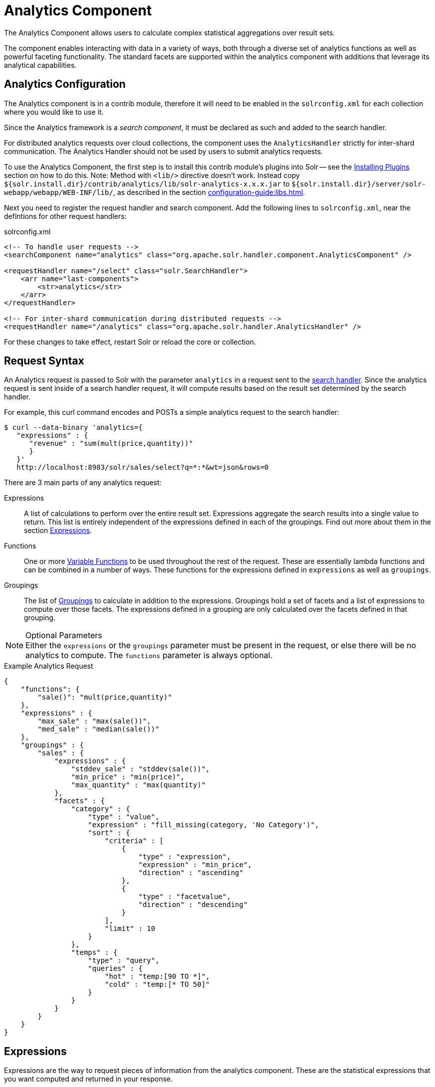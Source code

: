= Analytics Component
:page-children: analytics-expression-sources, analytics-mapping-functions, analytics-reduction-functions
:toclevels: 2
// Licensed to the Apache Software Foundation (ASF) under one
// or more contributor license agreements.  See the NOTICE file
// distributed with this work for additional information
// regarding copyright ownership.  The ASF licenses this file
// to you under the Apache License, Version 2.0 (the
// "License"); you may not use this file except in compliance
// with the License.  You may obtain a copy of the License at
//
//   http://www.apache.org/licenses/LICENSE-2.0
//
// Unless required by applicable law or agreed to in writing,
// software distributed under the License is distributed on an
// "AS IS" BASIS, WITHOUT WARRANTIES OR CONDITIONS OF ANY
// KIND, either express or implied.  See the License for the
// specific language governing permissions and limitations
// under the License.

The Analytics Component allows users to calculate complex statistical aggregations over result sets.

The component enables interacting with data in a variety of ways, both through a diverse set of analytics functions as well as powerful faceting functionality.
The standard facets are supported within the analytics component with additions that leverage its analytical capabilities.

== Analytics Configuration

The Analytics component is in a contrib module, therefore it will need to be enabled in the `solrconfig.xml` for each collection where you would like to use it.

Since the Analytics framework is a _search component_, it must be declared as such and added to the search handler.

For distributed analytics requests over cloud collections, the component uses the `AnalyticsHandler` strictly for inter-shard communication.
The Analytics Handler should not be used by users to submit analytics requests.

To use the Analytics Component, the first step is to install this contrib module's plugins into Solr -- see the xref:configuration-guide:solr-plugins.adoc#installing-plugins[Installing Plugins] section on how to do this.
Note: Method with `<lib/>` directive doesn't work.
Instead copy `${solr.install.dir}/contrib/analytics/lib/solr-analytics-x.x.x.jar` to `${solr.install.dir}/server/solr-webapp/webapp/WEB-INF/lib/`, as described in the section xref:configuration-guide:libs.adoc[].

Next you need to register the request handler and search component.
Add the following lines to `solrconfig.xml`, near the defintions for other request handlers:

[source,xml]
.solrconfig.xml
----
<!-- To handle user requests -->
<searchComponent name="analytics" class="org.apache.solr.handler.component.AnalyticsComponent" />

<requestHandler name="/select" class="solr.SearchHandler">
    <arr name="last-components">
        <str>analytics</str>
    </arr>
</requestHandler>

<!-- For inter-shard communication during distributed requests -->
<requestHandler name="/analytics" class="org.apache.solr.handler.AnalyticsHandler" />
----

For these changes to take effect, restart Solr or reload the core or collection.

== Request Syntax

An Analytics request is passed to Solr with the parameter `analytics` in a request sent to the
xref:configuration-guide:requesthandlers-searchcomponents.adoc#search-handlers[search handler].
Since the analytics request is sent inside of a search handler request, it will compute results based on the result set determined by the search handler.

For example, this curl command encodes and POSTs a simple analytics request to the search handler:

[source,bash]
----
$ curl --data-binary 'analytics={
   "expressions" : {
      "revenue" : "sum(mult(price,quantity))"
      }
   }'
   http://localhost:8983/solr/sales/select?q=*:*&wt=json&rows=0
----

There are 3 main parts of any analytics request:

Expressions::
A list of calculations to perform over the entire result set.
Expressions aggregate the search results into a single value to return.
This list is entirely independent of the expressions defined in each of the groupings.
Find out more about them in the section <<Expressions>>.

Functions::
One or more <<variable-functions, Variable Functions>> to be used throughout the rest of the request.
These are essentially lambda functions and can be combined in a number of ways.
These functions for the expressions defined in `expressions` as well as `groupings`.

Groupings::
The list of <<groupings-and-facets, Groupings>> to calculate in addition to the expressions.
Groupings hold a set of facets and a list of expressions to compute over those facets.
The expressions defined in a grouping are only calculated over the facets defined in that grouping.

[NOTE]
.Optional Parameters
Either the `expressions` or the `groupings` parameter must be present in the request, or else there will be no analytics to compute.
The `functions` parameter is always optional.

[source,json]
.Example Analytics Request
----
{
    "functions": {
        "sale()": "mult(price,quantity)"
    },
    "expressions" : {
        "max_sale" : "max(sale())",
        "med_sale" : "median(sale())"
    },
    "groupings" : {
        "sales" : {
            "expressions" : {
                "stddev_sale" : "stddev(sale())",
                "min_price" : "min(price)",
                "max_quantity" : "max(quantity)"
            },
            "facets" : {
                "category" : {
                    "type" : "value",
                    "expression" : "fill_missing(category, 'No Category')",
                    "sort" : {
                        "criteria" : [
                            {
                                "type" : "expression",
                                "expression" : "min_price",
                                "direction" : "ascending"
                            },
                            {
                                "type" : "facetvalue",
                                "direction" : "descending"
                            }
                        ],
                        "limit" : 10
                    }
                },
                "temps" : {
                    "type" : "query",
                    "queries" : {
                        "hot" : "temp:[90 TO *]",
                        "cold" : "temp:[* TO 50]"
                    }
                }
            }
        }
    }
}
----

== Expressions

Expressions are the way to request pieces of information from the analytics component.
These are the statistical expressions that you want computed and returned in your response.

=== Constructing an Expression

==== Expression Components

An expression is built using fields, constants, mapping functions and reduction functions.
The ways that these can be defined are described below.

Sources::
* Constants: The values defined in the expression.
The supported constant types are described in the section xref:analytics-expression-sources.adoc#constants[Constants].

* Fields: Solr fields that are read from the index.
The supported fields are listed in the section xref:analytics-expression-sources.adoc#supported-field-types[Supported Field Types].

Mapping Functions::
Mapping functions map values for each Solr Document or Reduction.
The provided mapping functions are detailed in the xref:analytics-mapping-functions.adoc[].

* Unreduced Mapping: Mapping a Field with another Field or Constant returns a value for every Solr Document.
Unreduced mapping functions can take fields, constants as well as other unreduced mapping functions as input.

* Reduced Mapping: Mapping a Reduction Function with another Reduction Function or Constant returns a single value.

Reduction Functions::
Functions that reduce the values of sources and/or unreduced mapping functions for every Solr Document to a single value.
The provided reduction functions are detailed in the xref:analytics-reduction-functions.adoc[].

==== Component Ordering

The expression components must be used in the following order to create valid expressions.

. Reduced Mapping Function
.. Constants
.. Reduction Function
... Sources
... Unreduced Mapping Function
.... Sources
.... Unreduced Mapping Function
.. Reduced Mapping Function
. Reduction Function

This ordering is based on the following rules:

* No reduction function can be an argument of another reduction function.
Since all reduction is done together in one step, one reduction function cannot rely on the result of another.
* No fields can be left unreduced, since the analytics component cannot return a list of values for an expression (one for every document).
Every expression must be reduced to a single value.
* Mapping functions are not necessary when creating functions, however as many nested mappings as needed can be used.
* Nested mapping functions must be the same type, so either both must be unreduced or both must be reduced.
A reduced mapping function cannot take an unreduced mapping function as a parameter and vice versa.

==== Example Construction

With the above definitions and ordering, an example expression can be broken up into its components:

[source,bash]
div(sum(a,fill_missing(b,0)),add(10.5,count(mult(a,c)))))

As a whole, this is a reduced mapping function.
The `div` function is a reduced mapping function since it is a xref:analytics-mapping-functions.adoc#division[provided mapping function] and has reduced arguments.

If we break down the expression further:

* `sum(a,fill_missing(b,0))`: Reduction Function +
`sum` is a xref:analytics-reduction-functions.adoc#sum[provided reduction function].
** `a`: Field
** `fill_missing(b,0)`: Unreduced Mapping Function +
`fill_missing` is an unreduced mapping function since it is a xref:analytics-mapping-functions.adoc#fill-missing[provided mapping function] and has a field argument.
*** `b`: Field
*** `0`: Constant

* `add(10.5,count(mult(a,c)))`: Reduced Mapping Function +
`add` is a reduced mapping function since it is a xref:analytics-mapping-functions.adoc#addition[provided mapping function] and has a reduction function argument.
** `10.5`: Constant
** `count(mult(a,c))`: Reduction Function +
`count` is a xref:analytics-reduction-functions.adoc#count[provided reduction function].
*** `mult(a,c)`: Unreduced Mapping Function +
`mult` is an unreduced mapping function since it is a xref:analytics-mapping-functions.adoc#multiplication[provided mapping function] and has two field arguments.
**** `a`: Field
**** `c`: Field

=== Expression Cardinality (Multi-Valued and Single-Valued)

The root of all multi-valued expressions are multi-valued fields.
Single-valued expressions can be started with constants or single-valued fields.
All single-valued expressions can be treated as multi-valued expressions that contain one value.

Single-valued expressions and multi-valued expressions can be used together in many mapping functions, as well as multi-valued expressions being used alone, and many single-valued expressions being used together.
For example:

`add(<single-valued double>, <single-valued double>, ...)`::
Returns a single-valued double expression where the value of the values of each expression are added.

`add(<single-valued double>, <multi-valued double>)`::
Returns a multi-valued double expression where each value of the second expression is added to the single value of the first expression.

`add(<multi-valued double>, <single-valued double>)`::
Acts the same as the above function.

`add(<multi-valued double>)`::
Returns a single-valued double expression which is the sum of the multiple values of the parameter expression.

=== Types and Implicit Casting

The new analytics component currently supports the types listed in the below table.
These types have one-way implicit casting enabled for the following relationships:

[cols="20s,80",options="header"]
|===
| Type | Implicitly Casts To
| Boolean | String
| Date | Long, String
| Integer | Long, Float, Double, String
| Long | Double, String
| Float | Double, String
| Double | String
| String | _none_
|===

An implicit cast means that if a function requires a certain type of value as a parameter, arguments will be automatically converted to that type if it is possible.

For example, `concat()` only accepts string parameters and since all types can be implicitly cast to strings, any type is accepted as an argument.

This also goes for dynamically typed functions.
`fill_missing()` requires two arguments of the same type.
However, two types that implicitly cast to the same type can also be used.

For example, `fill_missing(<long>,<float>)` will be cast to `fill_missing(<double>,<double>)` since long cannot be cast to float and float cannot be cast to long implicitly.

There is an ordering to implicit casts, where the more specialized type is ordered ahead of the more general type.
Therefore even though both long and float can be implicitly cast to double and string, they will be cast to double.
This is because double is a more specialized type than string, which every type can be cast to.

The ordering is the same as their order in the above table.

Cardinality can also be implicitly cast.
Single-valued expressions can always be implicitly cast to multi-valued expressions, since all single-valued expressions are multi-valued expressions with one value.

Implicit casting will only occur when an expression will not "compile" without it.
If an expression follows all typing rules initially, no implicit casting will occur.
Certain functions such as `string()`, `date()`, `round()`, `floor()`, and `ceil()` act as explicit casts, declaring the type that is desired.
However `round()`, `floor()` and `cell()` can return either int or long, depending on the argument type.

== Variable Functions

Variable functions are a way to shorten your expressions and make writing analytics queries easier.
They are essentially lambda functions defined in a request.

[source,json]
.Example Basic Function
----
{
    "functions" : {
        "sale()" : "mult(price,quantity)"
    },
    "expressions" : {
        "max_sale" : "max(sale())",
        "med_sale" : "median(sale())"
    }
}
----

In the above request, instead of writing `mult(price,quantity)` twice, a function `sale()` was defined to abstract this idea.
Then that function was used in the multiple expressions.

Suppose that we want to look at the sales of specific categories:

[source,json]
----
{
    "functions" : {
        "clothing_sale()" : "filter(mult(price,quantity),equal(category,'Clothing'))",
        "kitchen_sale()" : "filter(mult(price,quantity),equal(category,\"Kitchen\"))"
    },
    "expressions" : {
        "max_clothing_sale" : "max(clothing_sale())"
      , "med_clothing_sale" : "median(clothing_sale())"
      , "max_kitchen_sale" : "max(kitchen_sale())"
      , "med_kitchen_sale" : "median(kitchen_sale())"
    }
}
----

=== Arguments

Instead of making a function for each category, it would be much easier to use `category` as an input to the `sale()` function.
An example of this functionality is shown below:

[source,json]
.Example Function with Arguments
----
{
    "functions" : {
        "sale(cat)" : "filter(mult(price,quantity),equal(category,cat))"
    },
    "expressions" : {
        "max_clothing_sale" : "max(sale(\"Clothing\"))"
      , "med_clothing_sale" : "median(sale('Clothing'))"
      , "max_kitchen_sale" : "max(sale(\"Kitchen\"))"
      , "med_kitchen_sale" : "median(sale('Kitchen'))"
    }
}
----

Variable Functions can take any number of arguments and use them in the function expression as if they were a field or constant.

=== Variable Length Arguments

There are analytics functions that take a variable amount of parameters.
Therefore there are use cases where variable functions would need to take a variable amount of parameters.

For example, maybe there are multiple, yet undetermined, number of components to the price of a product.
Functions can take a variable length of parameters if the last parameter is followed by `..`

[source,json]
.Example Function with a Variable Length Argument
----
{
    "functions" : {
        "sale(cat, costs..)" : "filter(mult(add(costs),quantity),equal(category,cat))"
    },
    "expressions" : {
        "max_clothing_sale" : "max(sale('Clothing', material, tariff, tax))"
      , "med_clothing_sale" : "median(sale('Clothing', material, tariff, tax))"
      , "max_kitchen_sale" : "max(sale('Kitchen', material, construction))"
      , "med_kitchen_sale" : "median(sale('Kitchen', material, construction))"
    }
}
----

In the above example a variable length argument is used to encapsulate all of the costs to use for a product.
There is no definite number of arguments requested for the variable length parameter, therefore the clothing expressions can use 3 and the kitchen expressions can use 2.
When the `sale()` function is called, `costs` is expanded to the arguments given.

Therefore in the above request, inside of the `sale` function:

* `add(costs)`

is expanded to both of the following:

* `add(material, tariff, tax)`
* `add(material, construction)`

=== For-Each Functions

[CAUTION]
.Advanced Functionality
====
The following function details are for advanced requests.
====

Although the above functionality allows for an undefined number of arguments to be passed to a function, it does not allow for interacting with those arguments.

Many times we might want to wrap each argument in additional functions.
For example maybe we want to be able to look at multiple categories at the same time.
So we want to see if `category EQUALS x *OR* category EQUALS y` and so on.

In order to do this we need to use for-each lambda functions, which transform each value of the variable length parameter.
The for-each is started with the `:` character after the variable length parameter.

[source,json]
.Example Function with a For-Each
----
{
    "functions" : {
        "sale(cats..)" : "filter(mult(price,quantity),or(cats:equal(category,_)))"
    },
    "expressions" : {
        "max_sale_1" : "max(sale('Clothing', 'Kitchen'))"
      , "med_sale_1" : "median(sale('Clothing', 'Kitchen'))"
      , "max_sale_2" : "max(sale('Electronics', 'Entertainment', 'Travel'))"
      , "med_sale_2" : "median(sale('Electronics', 'Entertainment', 'Travel'))"
    }
}
----

In this example, `cats:` is the syntax that starts a for-each lambda function over every parameter `cats`, and the `\_` character is used to refer to the value of `cats` in each iteration in the for-each.
When `sale("Clothing", "Kitchen")` is called, the lambda function `equal(category,_)` is applied to both Clothing and Kitchen inside of the `or()` function.

Using all of these rules, the expression:

[source,text]
`sale("Clothing","Kitchen")`

is expanded to:

[source,text]
`filter(mult(price,quantity),or(equal(category,"Kitchen"),equal(category,"Clothing")))`

by the expression parser.

== Groupings And Facets

Facets, much like in other parts of Solr, allow analytics results to be broken up and grouped by attributes of the data that the expressions are being calculated over.

The currently available facets for use in the analytics component are Value Facets, Pivot Facets, Range Facets and Query Facets.
Each facet is required to have a unique name within the grouping it is defined in, and no facet can be defined outside of a grouping.

Groupings allow users to calculate the same grouping of expressions over a set of facets.
Groupings must have both `expressions` and `facets` given.

[source,json]
.Example Base Facet Request
----
{
    "functions" : {
        "sale()" : "mult(price,quantity)"
    },
    "groupings" : {
        "sales_numbers" : {
            "expressions" : {
                "max_sale" : "max(sale())",
                "med_sale" : "median(sale())"
            },
            "facets" : {
                "<name>" : "< facet request >"
            }
        }
    }
}
----

[source,json]
.Example Base Facet Response
----
{
    "analytics_response" : {
        "groupings" : {
            "sales_numbers" : {
                "<name>" : "< facet response >"
            }
        }
    }
}
----

=== Facet Sorting

Some Analytics facets allow for complex sorting of their results.
The two current sortable facets are <<value-facets, Analytic Value Facets>> and <<analytic-pivot-facets, Analytic Pivot Facets>>.

==== Parameters

`criteria`::
+
[%autowidth,frame=none]
|===
s|Required |Default: none
|===
+
The list of criteria to sort the facet by.
+
It takes the following parameters:

`type`:::
+
[%autowidth,frame=none]
|===
s|Required |Default: none
|===
+
The type of sort.
There are two possible values:
* `expression`: Sort by the value of an expression defined in the same grouping.
* `facetvalue`: Sort by the string-representation of the facet value.

`Direction`:::
+
[%autowidth,frame=none]
|===
|Optional |Default: `ascending`
|===
+
The direction to sort.
The options are `ascending` or `descending`.

`expression`:::
+
[%autowidth,frame=none]
|===
|Optional |Default: none
|===
+
When `type` is `expression`, the name of an expression defined in the same grouping.

`limit`::
+
[%autowidth,frame=none]
|===
|Optional |Default: `-1`
|===
+
Limit the number of returned facet values to the top _N_.
The default means there is no limit.

`offset`::
+
[%autowidth,frame=none]
|===
|Optional |Default: `0`
|===
+
When a limit is set, skip the top _N_ facet values.

[source,json]
.Example Sort Request
----
{
    "criteria" : [
        {
            "type" : "expression",
            "expression" : "max_sale",
            "direction" : "ascending"
        },
        {
            "type" : "facetvalue",
            "direction" : "descending"
        }
    ],
    "limit" : 10,
    "offset" : 5
}
----

=== Value Facets

Value facets are used to group documents by the value of a mapping expression applied to each document.
Mapping expressions are expressions that do not include a reduction function.

For more information, refer to the <<expression-components, Expressions section>>.
For example:

* `mult(quantity, sum(price, tax))`: breakup documents by the revenue generated.
* `fillmissing(state, "N/A")`: breakup documents by state, where N/A is used when the document doesn't contain a state.

Value facets can be sorted.

==== Parameters

`expression`::
+
[%autowidth,frame=none]
|===
s|Required |Default: none
|===
+
The expression to choose a facet bucket for each document.

`sort`::
+
[%autowidth,frame=none]
|===
|Optional |Default: none
|===
+
A <<Facet Sorting,sort>> for the results of the pivot.

[source,json]
.Example Value Facet Request
----
{
    "type" : "value",
    "expression" : "fillmissing(category,'No Category')",
    "sort" : {}
}
----

[source,json]
.Example Value Facet Response
----
[
    { "..." : "..." },
    {
        "value" : "Electronics",
        "results" : {
            "max_sale" : 103.75,
            "med_sale" : 15.5
        }
    },
    {
        "value" : "Kitchen",
        "results" : {
            "max_sale" : 88.25,
            "med_sale" : 11.37
        }
    },
    { "..." : "..." }
]
----

[NOTE]
This is a replacement for field facets that existed in the original Analytics Component.
Field facet functionality is maintained in value facets by using the name of a field as the expression.

=== Analytic Pivot Facets

Pivot Facets are used to group documents by the value of multiple mapping expressions applied to each document.

Pivot Facets work much like layers of <<Value Facets>>.
A list of pivots is required, and the order of the list directly impacts the results returned.
The first pivot given will be treated like a normal value facet.
The second pivot given will be treated like one value facet for each value of the first pivot.
Each of these second-level value facets will be limited to the documents in their first-level facet bucket.
This continues for however many pivots are provided.

Sorting is enabled on a per-pivot basis.
This means that if your top pivot has a sort with `limit:1`, then only that first value of the facet will be drilled down into.
Sorting in each pivot is independent of the other pivots.

==== Parameters

`pivots`::
+
[%autowidth,frame=none]
|===
s|Required |Default: none
|===
+
The list of pivots to calculate a drill-down facet for.
The list is ordered by top-most to bottom-most level.

`name`:::
+
[%autowidth,frame=none]
|===
s|Required |Default: none
|===
+
The name of the pivot.

`expression`:::
+
[%autowidth,frame=none]
|===
s|Required |Default: none
|===
+
The expression to choose a facet bucket for each document.

`sort`:::
+
[%autowidth,frame=none]
|===
|Optional |Default: none
|===
+
A <<Facet Sorting,sort>> for the results of the pivot.

[source,json]
.Example Pivot Facet Request
----
{
    "type" : "pivot",
    "pivots" : [
        {
            "name" : "country",
            "expression" : "country",
            "sort" : {}
        },
        {
            "name" : "state",
            "expression" : "fillmissing(state, fillmissing(providence, territory))"
        },
        {
            "name" : "city",
            "expression" : "fillmissing(city, 'N/A')",
            "sort" : {}
        }
    ]
}
----


[source,json]
.Example Pivot Facet Response
----
[
    { "..." : "..." },
    {
        "pivot" : "Country",
        "value" : "USA",
        "results" : {
            "max_sale" : 103.75,
            "med_sale" : 15.5
        },
        "children" : [
            { "..." : "..." },
            {
                "pivot" : "State",
                "value" : "Texas",
                "results" : {
                    "max_sale" : 99.2,
                    "med_sale" : 20.35
                },
                "children" : [
                    { "..." : "..." },
                    {
                        "pivot" : "City",
                        "value" : "Austin",
                        "results" : {
                            "max_sale" : 94.34,
                            "med_sale" : 17.60
                        }
                    },
                    { "..." : "..." }
                ]
            },
            { "..." : "..." }
        ]
    },
    { "..." : "..." }
]
----

=== Analytics Range Facets

Range Facets are used to group documents by the value of a field into a given set of ranges.
The inputs for analytics range facets are identical to those used for Solr range facets.
Refer to the section xref:faceting.adoc#range-faceting[Range Faceting] for more information regarding use.

==== Parameters

`field`::
+
[%autowidth,frame=none]
|===
s|Required |Default: none
|===
+
Field to be faceted over.

`start`::
+
[%autowidth,frame=none]
|===
s|Required |Default: none
|===
+
The bottom end of the range.

`end`::
+
[%autowidth,frame=none]
|===
s|Required |Default: none
|===
+
The top end of the range.

`gap`::
+
[%autowidth,frame=none]
|===
s|Required |Default: none
|===
+
A list of range gaps to generate facet buckets.
If the buckets do not add up to fit the `start` to `end` range, then the last `gap` value will repeated as many times as needed to fill any unused range.

`hardend`::
+
[%autowidth,frame=none]
|===
|Optional |Default: `false`
|===
+
Whether to cutoff the last facet bucket range at the `end` value if it spills over.

`include`::
+
[%autowidth,frame=none]
|===
|Optional |Default: `lower`
|===
+
The boundaries to include in the facet buckets.
* `lower` - All gap-based ranges include their lower bound.
* `upper` - All gap-based ranges include their upper bound.
* `edge` - The first and last gap ranges include their edge bounds (lower for the first one, upper for the last one), even if the corresponding upper/lower option is not specified.
* `outer` - The `before` and `after` ranges will be inclusive of their bounds, even if the first or last ranges already include those boundaries.
* `all` - Includes all options: `lower`, `upper`, `edge`, and `outer`.

`others`::
+
[%autowidth,frame=none]
|===
|Optional |Default: `none`
|===
+
Additional ranges to include in the facet.
* `before` - All records with field values lower then lower bound of the first range.
* `after` - All records with field values greater then the upper bound of the last range.
* `between` - All records with field values between the lower bound of the first range and the upper bound of the last range.
* `none` - Include facet buckets for none of the above.
* `all` - Include facet buckets for `before`, `after` and `between`.

[source,json]
.Example Range Facet Request
----
{
    "type" : "range",
    "field" : "price",
    "start" : "0",
    "end" : "100",
    "gap" : [
        "5",
        "10",
        "10",
        "25"
    ],
    "hardend" : true,
    "include" : [
        "lower",
        "upper"
    ],
    "others" : [
        "after",
        "between"
    ]
}
----

[source,json]
.Example Range Facet Response
----
[
    {
        "value" : "[0 TO 5]",
        "results" : {
            "max_sale" : 4.75,
            "med_sale" : 3.45
        }
    },
    {
        "value" : "[5 TO 15]",
        "results" : {
            "max_sale" : 13.25,
            "med_sale" : 10.20
        }
    },
    {
        "value" : "[15 TO 25]",
        "results" : {
            "max_sale" : 22.75,
            "med_sale" : 18.50
        }
    },
    {
        "value" : "[25 TO 50]",
        "results" : {
            "max_sale" : 47.55,
            "med_sale" : 30.33
        }
    },
    {
        "value" : "[50 TO 75]",
        "results" : {
            "max_sale" : 70.25,
            "med_sale" : 64.54
        }
    },
    { "..." : "..." }
]
----

=== Query Facets

Query facets are used to group documents by given set of queries.

==== Parameters

`queries`::
+
[%autowidth,frame=none]
|===
s|Required |Default: none
|===
+
The list of queries to facet by.

[source,json]
.Example Query Facet Request
----
{
    "type" : "query",
    "queries" : {
        "high_quantity" : "quantity:[ 5 TO 14 ] AND price:[ 100 TO * ]",
        "low_quantity" : "quantity:[ 1 TO 4 ] AND price:[ 100 TO * ]"
    }
}
----

[source,json]
.Example Query Facet Response
----
[
    {
        "value" : "high_quantity",
        "results" : {
            "max_sale" : 4.75,
            "med_sale" : 3.45
        }
    },
    {
        "value" : "low_quantity",
        "results" : {
            "max_sale" : 13.25,
            "med_sale" : 10.20
        }
    }
]
----

